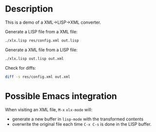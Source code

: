 * Description
This is a demo of a XML->LISP->XML converter.

Generate a LISP file from a XML file:
#+begin_src sh
./xlx.lisp res/config.xml out.lisp
#+end_src

Generate a XML file from a LISP file:
#+begin_src sh
./xlx.lisp out.lisp out.xml
#+end_src

Check for diffs:
#+begin_src sh
diff -s res/config.xml out.xml
#+end_src

* Possible Emacs integration
When visiting an XML file, ~M-x~ =xlx-mode= will:
- generate a new buffer in =lisp-mode= with the transformed contents
- overwrite the original file each time ~C-x C-s~ is done in the LISP buffer.
